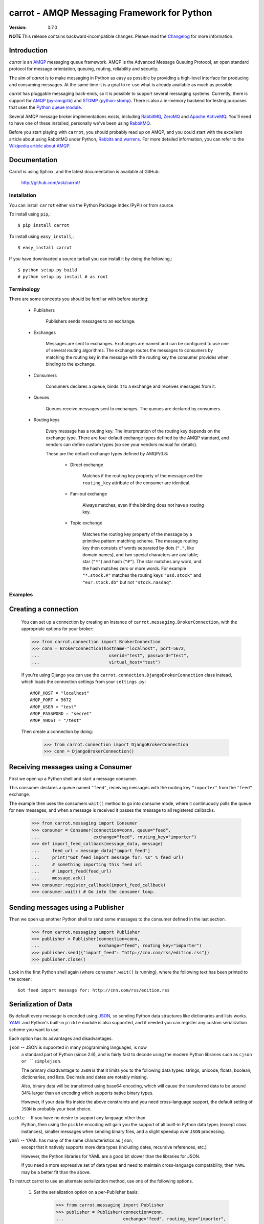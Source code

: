 ##############################################
 carrot - AMQP Messaging Framework for Python
##############################################

:Version: 0.7.0

**NOTE** This release contains backward-incompatible changes.
Please read the `Changelog`_ for more information.

.. _`Changelog`: http://ask.github.com/carrot/changelog.html


Introduction
------------

`carrot` is an `AMQP`_ messaging queue framework. AMQP is the Advanced Message
Queuing Protocol, an open standard protocol for message orientation, queuing,
routing, reliability and security.

The aim of `carrot` is to make messaging in Python as easy as possible by
providing a high-level interface for producing and consuming messages. At the
same time it is a goal to re-use what is already available as much as possible.

`carrot` has pluggable messaging back-ends, so it is possible to support
several messaging systems. Currently, there is support for `AMQP`_
(`py-amqplib`_) and `STOMP`_ (`python-stomp`_). There is also a in-memory
backend for testing purposes that uses the `Python queue module`_.

Several AMQP message broker implementations exists, including `RabbitMQ`_,
`ZeroMQ`_ and `Apache ActiveMQ`_. You'll need to have one of these installed,
personally we've been using `RabbitMQ`_.

Before you start playing with ``carrot``, you should probably read up on
AMQP, and you could start with the excellent article about using RabbitMQ
under Python, `Rabbits and warrens`_. For more detailed information, you can
refer to the `Wikipedia article about AMQP`_.

.. _`RabbitMQ`: http://www.rabbitmq.com/
.. _`ZeroMQ`: http://www.zeromq.org/
.. _`AMQP`: http://amqp.org
.. _`STOMP`: http://stomp.codehaus.org
.. _`python-stomp`: http://bitbucket.org/asksol/python-stomp
.. _`Python Queue module`: http://docs.python.org/library/queue.html
.. _`Apache ActiveMQ`: http://activemq.apache.org/
.. _`Django`: http://www.djangoproject.com/
.. _`Rabbits and warrens`: http://blogs.digitar.com/jjww/2009/01/rabbits-and-warrens/
.. _`py-amqplib`: http://barryp.org/software/py-amqplib/
.. _`Wikipedia article about AMQP`: http://en.wikipedia.org/wiki/AMQP

Documentation
-------------

Carrot is using Sphinx, and the latest documentation is available at GitHub:

    http://github.com/ask/carrot/

Installation
============

You can install ``carrot`` either via the Python Package Index (PyPI)
or from source.

To install using ``pip``,::

    $ pip install carrot


To install using ``easy_install``,::

    $ easy_install carrot


If you have downloaded a source tarball you can install it
by doing the following,::

    $ python setup.py build
    # python setup.py install # as root


Terminology
===========

There are some concepts you should be familiar with before starting:

    * Publishers

        Publishers sends messages to an exchange.

    * Exchanges

        Messages are sent to exchanges. Exchanges are named and can be
        configured to use one of several routing algorithms. The exchange
        routes the messages to consumers by matching the routing key in the
        message with the routing key the consumer provides when binding to
        the exchange.

    * Consumers

        Consumers declares a queue, binds it to a exchange and receives
        messages from it.

    * Queues

        Queues receive messages sent to exchanges. The queues are declared
        by consumers.

    * Routing keys

        Every message has a routing key.  The interpretation of the routing
        key depends on the exchange type. There are four default exchange
        types defined by the AMQP standard, and vendors can define custom
        types (so see your vendors manual for details).

        These are the default exchange types defined by AMQP/0.8:

            * Direct exchange

                Matches if the routing key property of the message and
                the ``routing_key`` attribute of the consumer are identical.

            * Fan-out exchange

                Always matches, even if the binding does not have a routing
                key.

            * Topic exchange

                Matches the routing key property of the message by a primitive
                pattern matching scheme. The message routing key then consists
                of words separated by dots (``"."``, like domain names), and
                two special characters are available; star (``"*"``) and hash
                (``"#"``). The star matches any word, and the hash matches
                zero or more words. For example ``"*.stock.#"`` matches the
                routing keys ``"usd.stock"`` and ``"eur.stock.db"`` but not
                ``"stock.nasdaq"``.


Examples
========

Creating a connection
---------------------

    You can set up a connection by creating an instance of
    ``carrot.messaging.BrokerConnection``, with the appropriate options for
    your broker:

    >>> from carrot.connection import BrokerConnection
    >>> conn = BrokerConnection(hostname="localhost", port=5672,
    ...                           userid="test", password="test",
    ...                           virtual_host="test")


    If you're using Django you can use the
    ``carrot.connection.DjangoBrokerConnection`` class instead, which loads
    the connection settings from your ``settings.py``::

       AMQP_HOST = "localhost"
       AMQP_PORT = 5672
       AMQP_USER = "test"
       AMQP_PASSWORD = "secret"
       AMQP_VHOST = "/test"

    Then create a connection by doing:

        >>> from carrot.connection import DjangoBrokerConnection
        >>> conn = DjangoBrokerConnection()



Receiving messages using a Consumer
-----------------------------------

First we open up a Python shell and start a message consumer.

This consumer declares a queue named ``"feed"``, receiving messages with
the routing key ``"importer"`` from the ``"feed"`` exchange.

The example then uses the consumers ``wait()`` method to go into consume
mode, where it continuously polls the queue for new messages, and when a
message is received it passes the message to all registered callbacks.

    >>> from carrot.messaging import Consumer
    >>> consumer = Consumer(connection=conn, queue="feed",
    ...                     exchange="feed", routing_key="importer")
    >>> def import_feed_callback(message_data, message)
    ...     feed_url = message_data["import_feed"]
    ...     print("Got feed import message for: %s" % feed_url)
    ...     # something importing this feed url
    ...     # import_feed(feed_url)
    ...     message.ack()
    >>> consumer.register_callback(import_feed_callback)
    >>> consumer.wait() # Go into the consumer loop.

Sending messages using a Publisher
----------------------------------

Then we open up another Python shell to send some messages to the consumer
defined in the last section.

    >>> from carrot.messaging import Publisher
    >>> publisher = Publisher(connection=conn,
    ...                       exchange="feed", routing_key="importer")
    >>> publisher.send({"import_feed": "http://cnn.com/rss/edition.rss"})
    >>> publisher.close()


Look in the first Python shell again (where ``consumer.wait()`` is running),
where the following text has been printed to the screen::

   Got feed import message for: http://cnn.com/rss/edition.rss  


Serialization of Data
-----------------------

By default every message is encoded using `JSON`_, so sending
Python data structures like dictionaries and lists works.
`YAML`_ and Python's built-in ``pickle`` module is also supported,
and if needed you can register any custom serialization scheme you
want to use.

.. _`JSON`: http://www.json.org/
.. _`YAML`: http://yaml.org/

Each option has its advantages and disadvantages.

``json`` -- JSON is supported in many programming languages, is now
    a standard part of Python (since 2.6), and is fairly fast to 
    decode using the modern Python libraries such as ``cjson or 
    ``simplejson``.
    
    The primary disadvantage to ``JSON`` is that it limits you to 
    the following data types: strings, unicode, floats, boolean, 
    dictionaries, and lists.  Decimals and dates are notably missing.
    
    Also, binary data will be transferred using base64 encoding, which
    will cause the transferred data to be around 34% larger than an 
    encoding which supports native binary types. 
    
    However, if your data fits inside the above constraints and 
    you need cross-language support, the default setting of ``JSON``
    is probably your best choice. 
    
``pickle`` -- If you have no desire to support any language other than
    Python, then using the ``pickle`` encoding will gain you 
    the support of all built-in Python data types (except class instances), 
    smaller messages when sending binary files, and a slight speedup
    over ``JSON`` processing.

``yaml`` -- YAML has many of the same characteristics as ``json``, 
    except that it natively supports more data types (including dates, 
    recursive references, etc.)
    
    However, the Python libraries for YAML are a good bit slower
    than the libraries for JSON. 
    
    If you need a more expressive set of data types and need to maintain
    cross-language compatability, then ``YAML`` may be a better fit
    than the above. 

To instruct carrot to use an alternate serialization method, 
use one of the following options.

    1.  Set the serialization option on a per-Publisher basis: 
        
            >>> from carrot.messaging import Publisher
            >>> publisher = Publisher(connection=conn,
            ...                       exchange="feed", routing_key="importer",
            ...                       serializer="yaml")

    2.  Set the serialization option on a per-call basis

            >>> from carrot.messaging import Publisher
            >>> publisher = Publisher(connection=conn,
            ...                       exchange="feed", routing_key="importer")
            >>> publisher.send({"import_feed": "http://cnn.com/rss/edition.rss"}, 
            ...                serializer="pickle")
            >>> publisher.close()

Note that ``Consumer``s do not need the serialization method specified in 
their code.  They can auto-detect the serialization method since we supply 
the ``Content-type`` header as part of the AMQP message.


Sending raw data without Serialization
---------------------------------------

In some cases, you don't need your message data to be serialized. If you
pass in a plain string or unicode object as your message, then carrot will
not waste cycles serializing/deserializing the data.

You can optionally specify a ``content_type`` and ``content_encoding``
for the raw data:

    >>> from carrot.messaging import Publisher
    >>> publisher = Publisher(connection=conn,
    ...                       exchange="feed",
                              routing_key="import_pictures")
    >>> publisher.send(open('~/my_picture.jpg','rb').read(), 
                       content_type="image/jpeg", 
                       content_encoding="binary")
    >>> publisher.close()
    
The ``message`` object returned by the ``Consumer`` class will have a 
``content_type`` and ``content_encoding`` attribute. 


Receiving messages without a callback
--------------------------------------

You can also poll the queue manually, by using the ``fetch`` method.
This method returns a ``Message`` object, from where you can get the
message body, de-serialize the body to get the data, acknowledge, reject or
re-queue the message.

    >>> consumer = Consumer(connection=conn, queue="feed",
    ...                     exchange="feed", routing_key="importer")
    >>> message = consumer.fetch()
    >>> if message:
    ...    message_data = message.payload
    ...    message.ack()
    ... else:
    ...     # No messages waiting on the queue.
    >>> consumer.close()

Sub-classing the messaging classes
----------------------------------

The ``Consumer``, and ``Publisher`` classes can also be subclassed. Thus you
can define the above publisher and consumer like so:

    >>> from carrot.messaging import Publisher, Consumer

    >>> class FeedPublisher(Publisher):
    ...     exchange = "feed"
    ...     routing_key = "importer"
    ...
    ...     def import_feed(self, feed_url):
    ...         return self.send({"action": "import_feed",
    ...                           "feed_url": feed_url})

    >>> class FeedConsumer(Consumer):
    ...     queue = "feed"
    ...     exchange = "feed"
    ...     routing_key = "importer"
    ...
    ...     def receive(self, message_data, message):
    ...         action = message_data["action"]
    ...         if action == "import_feed":
    ...             # something importing this feed
    ...             # import_feed(message_data["feed_url"])
                    message.ack()
    ...         else:
    ...             raise Exception("Unknown action: %s" % action)

    >>> publisher = FeedPublisher(connection=conn)
    >>> publisher.import_feed("http://cnn.com/rss/edition.rss")
    >>> publisher.close()

    >>> consumer = FeedConsumer(connection=conn)
    >>> consumer.wait() # Go into the consumer loop.

Getting Help
============

Mailing list
------------

Join the `carrot-users`_ mailing list.

.. _`carrot-users`: http://groups.google.com/group/carrot-users/

Bug tracker
===========

If you have any suggestions, bug reports or annoyances please report them
to our issue tracker at http://github.com/ask/carrot/issues/

Contributing
============

Development of ``carrot`` happens at Github: http://github.com/ask/carrot

You are highly encouraged to participate in the development. If you don't
like Github (for some reason) you're welcome to send regular patches.

License
=======

This software is licensed under the ``New BSD License``. See the ``LICENCE``
file in the top distribution directory for the full license text.
